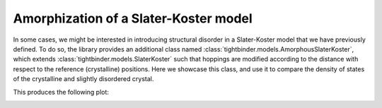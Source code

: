 Amorphization of a Slater-Koster model
==========================================

In some cases, we might be interested in introducing structural disorder in a Slater-Koster model 
that we have previously defined. To do so, the library provides an additional class named 
:class:`tightbinder.models.AmorphousSlaterKoster`, which extends :class:`tightbinder.models.SlaterKoster` 
such that hoppings are modified according to the distance with respect to the reference (crystalline) positions.
Here we showcase this class, and use it to compare the density of states of the crystalline and slightly disordered crystal.

.. code-block:: python
    :caption: amorphous_slater_koster.py 

    # In this script we show how to create an AmorphousSlaterKoster model, and to use it
    # to compare the density of states at different disorder values

    from tightbinder.models import AmorphousSlaterKoster
    from tightbinder.disorder import amorphize
    from tightbinder.observables import dos
    from tightbinder.fileparse import parse_config_file
    import matplotlib.pyplot as plt
    import numpy as np


    def main():

        # Parameters of the calculation
        ncells = 12
        dos_npoints = 1000
        delta = 0.08
        disorder = 0.1

        # Parse configuration file
        file = open("./examples/Bi111.txt", "r")
        config = parse_config_file(file)

        # Init. model and construct supercell
        first_neighbour_distance = np.linalg.norm(config["Motif"][1][:3])
        cutoff = first_neighbour_distance * 1.4
        
        model = AmorphousSlaterKoster(config, r=cutoff).supercell(n1=ncells, n2=ncells)
        model.decay_amplitude = 1

        # Compute density of states for the crystalline system
        model.initialize_hamiltonian(override_bond_lengths=True)
        results_crystalline = model.solve()
        results_crystalline.rescale_bands_to_fermi_level()
        
        dos_crystalline, energies_crystalline = dos(results_crystalline, delta=delta, npoints=dos_npoints)

        # Disorder system and compute density of states
        model = amorphize(model, disorder)
        model.initialize_hamiltonian()
        results_amorphous = model.solve()
        results_amorphous.rescale_bands_to_fermi_level()
        
        dos_amorphous, energies_amorphous = dos(results_amorphous, delta=delta, npoints=dos_npoints)

        # Plot both densities of states
        fig, ax = plt.subplots(1, 1)
        ax.plot(energies_crystalline, dos_crystalline, 'r-', label=r"$\sigma=0$")
        ax.plot(energies_amorphous, dos_amorphous, "b-", label=r"$\sigma=0.1$")
        ax.set_xlabel(r"$E$ (eV)")
        ax.set_ylabel("DoS")
        ax.grid("on")
        ax.legend()
        ax.set_xlim([-4, 4])


    if __name__ == "__main__":
        main()
        plt.show()

This produces the following plot:

.. image:: ../plots/amorphous_slater_koster.png
    :align: center